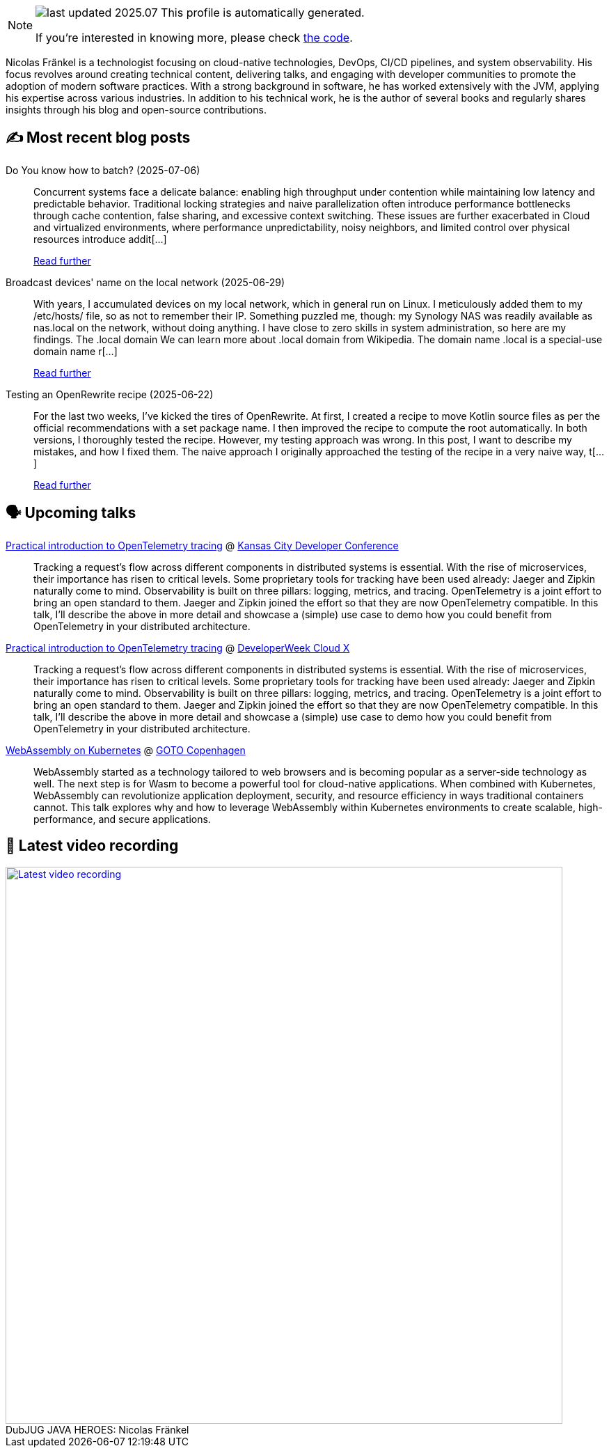 

ifdef::env-github[]
:tip-caption: :bulb:
:note-caption: :information_source:
:important-caption: :heavy_exclamation_mark:
:caution-caption: :fire:
:warning-caption: :warning:
endif::[]

:figure-caption!:

[NOTE]
====
image:https://img.shields.io/badge/last_updated-2025.07.09-blue[]
 This profile is automatically generated.

If you're interested in knowing more, please check https://github.com/nfrankel/nfrankel-update/[the code^].
====

Nicolas Fränkel is a technologist focusing on cloud-native technologies, DevOps, CI/CD pipelines, and system observability. His focus revolves around creating technical content, delivering talks, and engaging with developer communities to promote the adoption of modern software practices. With a strong background in software, he has worked extensively with the JVM, applying his expertise across various industries. In addition to his technical work, he is the author of several books and regularly shares insights through his blog and open-source contributions.


## ✍️ Most recent blog posts



Do You know how to batch? (2025-07-06)::
Concurrent systems face a delicate balance: enabling high throughput under contention while maintaining low latency and predictable behavior. Traditional locking strategies and naive parallelization often introduce performance bottlenecks through cache contention, false sharing, and excessive context switching. These issues are further exacerbated in Cloud and virtualized environments, where performance unpredictability, noisy neighbors, and limited control over physical resources introduce addit[...]
+
https://blog.frankel.ch/how-to-batch/[Read further^]



Broadcast devices' name on the local network (2025-06-29)::
With years, I accumulated devices on my local network, which in general run on Linux. I meticulously added them to my /etc/hosts/ file, so as not to remember their IP. Something puzzled me, though: my Synology NAS was readily available as nas.local on the network, without doing anything. I have close to zero skills in system administration, so here are my findings.   The .local domain   We can learn more about .local domain from Wikipedia.     The domain name .local is a special-use domain name r[...]
+
https://blog.frankel.ch/broadcast-devices-name-local-network/[Read further^]



Testing an OpenRewrite recipe (2025-06-22)::
For the last two weeks, I&#8217;ve kicked the tires of OpenRewrite. At first, I created a recipe to move Kotlin source files as per the official recommendations with a set package name. I then improved the recipe to compute the root automatically. In both versions, I thoroughly tested the recipe. However, my testing approach was wrong. In this post, I want to describe my mistakes, and how I fixed them.   The naive approach   I originally approached the testing of the recipe in a very naive way, t[...]
+
https://blog.frankel.ch/openrewrite-recipes/3/[Read further^]



## 🗣️ Upcoming talks



https://devopsdays.org/events/2025-kansas-city/program/nicolas-fr%c3%a4nkel[Practical introduction to OpenTelemetry tracing^] @ https://www.kcdc.info/[Kansas City Developer Conference^]::
+
Tracking a request’s flow across different components in distributed systems is essential. With the rise of microservices, their importance has risen to critical levels. Some proprietary tools for tracking have been used already: Jaeger and Zipkin naturally come to mind. Observability is built on three pillars: logging, metrics, and tracing. OpenTelemetry is a joint effort to bring an open standard to them. Jaeger and Zipkin joined the effort so that they are now OpenTelemetry compatible. In this talk, I’ll describe the above in more detail and showcase a (simple) use case to demo how you could benefit from OpenTelemetry in your distributed architecture.



https://cloudxconf.com/speakers/[Practical introduction to OpenTelemetry tracing^] @ https://www.developerweek.com/cloudx/[DeveloperWeek Cloud X^]::
+
Tracking a request’s flow across different components in distributed systems is essential. With the rise of microservices, their importance has risen to critical levels. Some proprietary tools for tracking have been used already: Jaeger and Zipkin naturally come to mind. Observability is built on three pillars: logging, metrics, and tracing. OpenTelemetry is a joint effort to bring an open standard to them. Jaeger and Zipkin joined the effort so that they are now OpenTelemetry compatible. In this talk, I’ll describe the above in more detail and showcase a (simple) use case to demo how you could benefit from OpenTelemetry in your distributed architecture.



https://gotocph.com/2025/sessions/3729/webassembly-on-kubernetes[WebAssembly on Kubernetes^] @ https://gotocph.com/[GOTO Copenhagen^]::
+
WebAssembly started as a technology tailored to web browsers and is becoming popular as a server-side technology as well. The next step is for Wasm to become a powerful tool for cloud-native applications. When combined with Kubernetes, WebAssembly can revolutionize application deployment, security, and resource efficiency in ways traditional containers cannot. This talk explores why and how to leverage WebAssembly within Kubernetes environments to create scalable, high-performance, and secure applications.



## 🎥 Latest video recording

image::https://img.youtube.com/vi/IvwjyN59Xp0/sddefault.jpg[Latest video recording,800,link=https://www.youtube.com/watch?v=IvwjyN59Xp0,title="DubJUG JAVA HEROES: Nicolas Fränkel"]